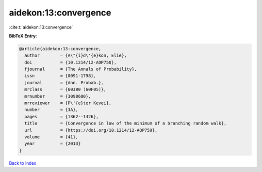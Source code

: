 aidekon:13:convergence
======================

:cite:t:`aidekon:13:convergence`

**BibTeX Entry:**

.. code-block:: bibtex

   @article{aidekon:13:convergence,
     author        = {A\"{i}d\'{e}kon, Elie},
     doi           = {10.1214/12-AOP750},
     fjournal      = {The Annals of Probability},
     issn          = {0091-1798},
     journal       = {Ann. Probab.},
     mrclass       = {60J80 (60F05)},
     mrnumber      = {3098680},
     mrreviewer    = {P\'{e}ter Kevei},
     number        = {3A},
     pages         = {1362--1426},
     title         = {Convergence in law of the minimum of a branching random walk},
     url           = {https://doi.org/10.1214/12-AOP750},
     volume        = {41},
     year          = {2013}
   }

`Back to index <../By-Cite-Keys.html>`_
